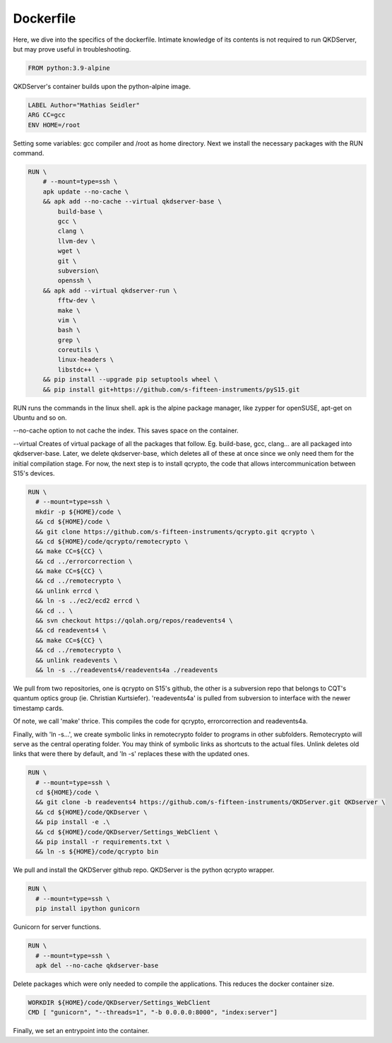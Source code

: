 ==========
Dockerfile
==========

Here, we dive into the specifics of the dockerfile. Intimate knowledge of its contents is not required to run QKDServer, but may prove useful in troubleshooting.

.. code-block:: docker

  FROM python:3.9-alpine
  
QKDServer's container builds upon the python-alpine image.

.. code-block:: docker

  LABEL Author="Mathias Seidler"
  ARG CC=gcc
  ENV HOME=/root
  
Setting some variables: gcc compiler and /root as home directory. Next we install the necessary packages with the RUN command.
 
.. code-block:: docker
 
  RUN \
      # --mount=type=ssh \
      apk update --no-cache \
      && apk add --no-cache --virtual qkdserver-base \
          build-base \
          gcc \
          clang \
          llvm-dev \
          wget \
          git \
          subversion\
          openssh \
      && apk add --virtual qkdserver-run \
          fftw-dev \
          make \
          vim \
          bash \
          grep \
          coreutils \
          linux-headers \
          libstdc++ \
      && pip install --upgrade pip setuptools wheel \
      && pip install git+https://github.com/s-fifteen-instruments/pyS15.git
    
RUN runs the commands in the linux shell. apk is the alpine package manager, like zypper for openSUSE, apt-get on Ubuntu and so on.

--no-cache option to not cache the index. This saves space on the container.

--virtual Creates of virtual package of all the packages that follow. Eg. build-base, gcc, clang... are all packaged into qkdserver-base. Later, 
we delete qkdserver-base, which deletes all of these at once since we only need them for the initial compilation stage. For now, the next step is
to install qcrypto, the code that allows intercommunication between S15's devices.

.. code-block:: docker
 
  RUN \
    # --mount=type=ssh \
    mkdir -p ${HOME}/code \
    && cd ${HOME}/code \
    && git clone https://github.com/s-fifteen-instruments/qcrypto.git qcrypto \
    && cd ${HOME}/code/qcrypto/remotecrypto \
    && make CC=${CC} \
    && cd ../errorcorrection \
    && make CC=${CC} \
    && cd ../remotecrypto \
    && unlink errcd \
    && ln -s ../ec2/ecd2 errcd \
    && cd .. \
    && svn checkout https://qolah.org/repos/readevents4 \
    && cd readevents4 \
    && make CC=${CC} \
    && cd ../remotecrypto \
    && unlink readevents \
    && ln -s ../readevents4/readevents4a ./readevents


We pull from two repositories, one is qcrypto on S15's github, the other is a subversion repo that belongs to CQT's quantum optics group (ie. Christian Kurtsiefer).
'readevents4a' is pulled from subversion to interface with the newer timestamp cards.
 
Of note, we call 'make' thrice. This compiles the code for qcrypto, errorcorrection and readevents4a.
 
Finally, with 'ln -s...', we create symbolic links in remotecrypto folder to programs in other subfolders. Remotecrypto will serve as the central operating folder. You
may think of symbolic links as shortcuts to the actual files. Unlink deletes old links that were there by default, and 'ln -s' replaces these with the updated ones.
 
.. code-block:: docker

  RUN \
    # --mount=type=ssh \
    cd ${HOME}/code \ 
    && git clone -b readevents4 https://github.com/s-fifteen-instruments/QKDServer.git QKDserver \
    && cd ${HOME}/code/QKDserver \
    && pip install -e .\
    && cd ${HOME}/code/QKDserver/Settings_WebClient \
    && pip install -r requirements.txt \
    && ln -s ${HOME}/code/qcrypto bin
    
We pull and install the QKDServer github repo. QKDServer is the python qcrypto wrapper.
 
.. code-block:: docker
 
  RUN \
    # --mount=type=ssh \
    pip install ipython gunicorn
    
Gunicorn for server functions.

.. code-block:: docker

  RUN \
    # --mount=type=ssh \
    apk del --no-cache qkdserver-base
    
Delete packages which were only needed to compile the applications. This reduces the docker container size.
 
.. code-block:: docker

  WORKDIR ${HOME}/code/QKDserver/Settings_WebClient
  CMD [ "gunicorn", "--threads=1", "-b 0.0.0.0:8000", "index:server"]
  
Finally, we set an entrypoint into the container.
